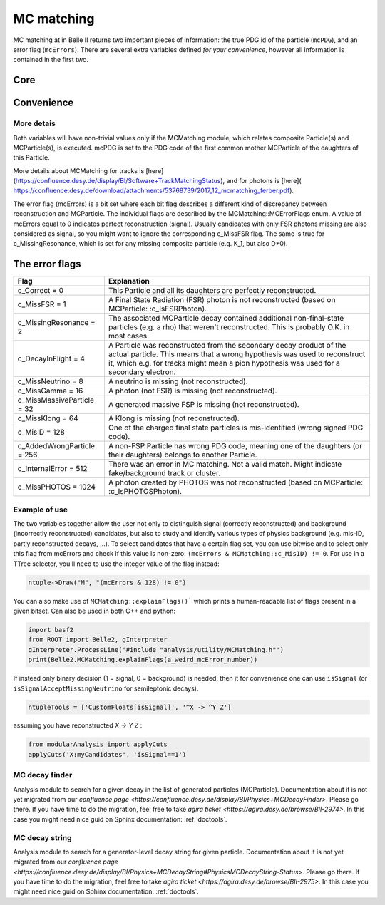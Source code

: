 .. _mcmatching:

MC matching
===========

MC matching at in Belle II returns two important pieces of information: the true PDG id of the particle (``mcPDG``), and an error flag (``mcErrors``). 
There are several extra variables defined *for your convenience*, however all information is contained in the first two.

Core
~~~~

.. b2-variables::
        :variables: mcPDG,mcErrors

Convenience
~~~~~~~~~~~

.. b2-variables::
        :variables: isSignal,isSignalExtended,isSignalAcceptMissingNeutrino,isWrongCharge,isMisidentified

More detais
-----------

Both variables will have non-trivial values only if the MCMatching module, which relates composite Particle(s) and MCParticle(s), is executed. mcPDG is set to the PDG code of the first common mother MCParticle of the daughters of this Particle.

More details about MCMatching for tracks is [here](https://confluence.desy.de/display/BI/Software+TrackMatchingStatus), and for photons is [here]( https://confluence.desy.de/download/attachments/53768739/2017_12_mcmatching_ferber.pdf).

.. TODO: amalgamate this information better and link to the tracking/neutrals sphinx doc when it exists.

The error flag (mcErrors) is a bit set where each bit flag describes a different kind of discrepancy between reconstruction and MCParticle. The individual flags are described by the MCMatching::MCErrorFlags enum. A value of mcErrors equal to 0 indicates perfect reconstruction (signal). Usually candidates with only FSR photons missing are also considered as signal, so you might want to ignore the corresponding c_MissFSR flag. The same is true for c_MissingResonance, which is set for any missing composite particle (e.g. K_1, but also D*0).

The error flags
~~~~~~~~~~~~~~~

=============================  ================================================================================================
Flag                           Explanation  
=============================  ================================================================================================  
 c_Correct       = 0           This Particle and all its daughters are perfectly reconstructed. 
 c_MissFSR       = 1           A Final State Radiation (FSR) photon is not reconstructed (based on MCParticle: :c_IsFSRPhoton). 
 c_MissingResonance = 2        The associated MCParticle decay contained additional non-final-state particles (e.g. a rho)
                               that weren't reconstructed. This is probably O.K. in most cases. 
 c_DecayInFlight = 4           A Particle was reconstructed from the secondary decay product of the actual particle. 
                               This means that a wrong hypothesis was used to reconstruct it, which e.g. for tracks might mean
                               a pion hypothesis was used for a secondary electron. 
 c_MissNeutrino  = 8           A neutrino is missing (not reconstructed). 
 c_MissGamma     = 16          A photon (not FSR) is missing (not reconstructed). 
 c_MissMassiveParticle = 32    A generated massive FSP is missing (not reconstructed). 
 c_MissKlong     = 64          A Klong is missing (not reconstructed).  
 c_MisID = 128                 One of the charged final state particles is mis-identified (wrong signed PDG code).
 c_AddedWrongParticle = 256    A non-FSP Particle has wrong PDG code, meaning one of the daughters (or their daughters)
                               belongs to another Particle. 
 c_InternalError = 512         There was an error in MC matching. Not a valid match. Might indicate fake/background 
                               track or cluster. 
 c_MissPHOTOS    = 1024        A photon created by PHOTOS was not reconstructed (based on MCParticle: :c_IsPHOTOSPhoton). 
=============================  ================================================================================================


Example of use
--------------

The two variables together allow the user not only to distinguish signal (correctly reconstructed) and background (incorrectly reconstructed) candidates, but also to study and identify various types of physics background (e.g. mis-ID, partly reconstructed decays, ...). To select candidates that have a certain flag set, you can use bitwise and to select only this flag from mcErrors and check if this value is non-zero: ``(mcErrors & MCMatching::c_MisID) != 0``.
For use in a TTree selector, you'll need to use the integer value of the flag instead:

.. code-block:: cpp

        ntuple->Draw("M", "(mcErrors & 128) != 0")

You can also make use of ``MCMatching::explainFlags()``` which prints a human-readable list of flags present in a given bitset. Can also be used in both C++ and python:

.. code-block:: python

        import basf2
        from ROOT import Belle2, gInterpreter
        gInterpreter.ProcessLine('#include "analysis/utility/MCMatching.h"')
        print(Belle2.MCMatching.explainFlags(a_weird_mcError_number)) 


If instead only binary decision (1 = signal, 0 = background) is needed, then it for convenience one can use ``isSignal`` (or ``isSignalAcceptMissingNeutrino`` for semileptonic decays).

.. code-block:: python

        ntupleTools = ['CustomFloats[isSignal]', '^X -> ^Y Z']
        
assuming you have reconstructed `X -> Y Z` :

.. code-block:: python

        from modularAnalysis import applyCuts
        applyCuts('X:myCandidates', 'isSignal==1')

MC decay finder
---------------

Analysis module to search for a given decay in the list of generated particles (MCParticle).
Documentation about it is not yet migrated from our `confluence page <https://confluence.desy.de/display/BI/Physics+MCDecayFinder>`. Please go there.
If you have time to do the migration, feel free to take `agira ticket <https://agira.desy.de/browse/BII-2974>`. In this case you might need nice guid on Sphinx documentation: :ref:`doctools`.

MC decay string
---------------

Analysis module to search for a generator-level decay string for given particle.
Documentation about it is not yet migrated from our `confluence page <https://confluence.desy.de/display/BI/Physics+MCDecayString#PhysicsMCDecayString-Status>`. Please go there.
If you have time to do the migration, feel free to take `agira ticket <https://agira.desy.de/browse/BII-2975>`. In this case you might need nice guid on Sphinx documentation: :ref:`doctools`.

